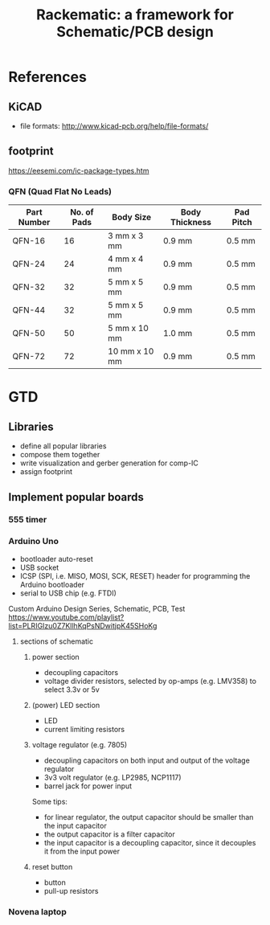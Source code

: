 #+TITLE: Rackematic: a framework for Schematic/PCB design


* References
** KiCAD
- file formats: http://www.kicad-pcb.org/help/file-formats/
** footprint
https://eesemi.com/ic-package-types.htm

*** QFN (Quad Flat No Leads)

| Part Number | No. of Pads | Body Size     | Body Thickness | Pad Pitch |
|-------------+-------------+---------------+----------------+-----------|
| QFN-16      |          16 | 3 mm x 3 mm   | 0.9 mm         | 0.5 mm    |
| QFN-24      |          24 | 4 mm x 4 mm   | 0.9 mm         | 0.5 mm    |
| QFN-32      |          32 | 5 mm x 5 mm   | 0.9 mm         | 0.5 mm    |
| QFN-44      |          32 | 5 mm x 5 mm   | 0.9 mm         | 0.5 mm    |
| QFN-50      |          50 | 5 mm x 10 mm  | 1.0 mm         | 0.5 mm    |
| QFN-72      |          72 | 10 mm x 10 mm | 0.9 mm         | 0.5 mm    |


* GTD

** Libraries
- define all popular libraries
- compose them together
- write visualization and gerber generation for comp-IC
- assign footprint

** Implement popular boards
*** 555 timer

*** Arduino Uno
- bootloader auto-reset
- USB socket
- ICSP (SPI, i.e. MISO, MOSI, SCK, RESET) header for programming the
  Arduino bootloader
- serial to USB chip (e.g. FTDI)

Custom Arduino Design Series, Schematic, PCB, Test
https://www.youtube.com/playlist?list=PLRIGIzu0Z7KllhKqPsNDwitjpK45SHoKg

**** sections of schematic
***** power section
  - decoupling capacitors
  - voltage divider resistors, selected by op-amps (e.g. LMV358) to
    select 3.3v or 5v
***** (power) LED section
  - LED
  - current limiting resistors

***** voltage regulator (e.g. 7805)
  - decoupling capacitors on both input and output of the voltage regulator
  - 3v3 volt regulator (e.g. LP2985, NCP1117)
  - barrel jack for power input

  Some tips:
  - for linear regulator, the output capacitor should be smaller than
    the input capacitor
  - the output capacitor is a filter capacitor
  - the input capacitor is a decoupling capacitor, since it decouples it
    from the input power

***** reset button
  - button
  - pull-up resistors


*** Novena laptop

